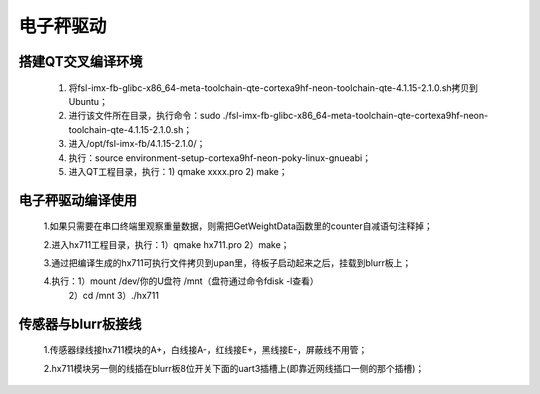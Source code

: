 ﻿.. _scale_driver-index:

电子秤驱动
============================



搭建QT交叉编译环境
----------------------------

	1. 将fsl-imx-fb-glibc-x86_64-meta-toolchain-qte-cortexa9hf-neon-toolchain-qte-4.1.15-2.1.0.sh拷贝到Ubuntu；
	
	2. 进行该文件所在目录，执行命令：sudo ./fsl-imx-fb-glibc-x86_64-meta-toolchain-qte-cortexa9hf-neon-toolchain-qte-4.1.15-2.1.0.sh；
	
	3. 进入/opt/fsl-imx-fb/4.1.15-2.1.0/；
	
	4. 执行：source environment-setup-cortexa9hf-neon-poky-linux-gnueabi；
	
	5. 进入QT工程目录，执行：1) qmake  xxxx.pro    2) make；


电子秤驱动编译使用
----------------------------

	1.如果只需要在串口终端里观察重量数据，则需把GetWeightData函数里的counter自减语句注释掉；
	
	2.进入hx711工程目录，执行：1）qmake hx711.pro    2）make；

	3.通过把编译生成的hx711可执行文件拷贝到upan里，待板子启动起来之后，挂载到blurr板上；

	4.执行：1）mount /dev/你的U盘符 /mnt（盘符通过命令fdisk -l查看）
	             2）cd /mnt     3）./hx711
	
	
传感器与blurr板接线
----------------------------

	1.传感器绿线接hx711模块的A+，白线接A-，红线接E+，黑线接E-，屏蔽线不用管；
	
	2.hx711模块另一侧的线插在blurr板8位开关下面的uart3插槽上(即靠近网线插口一侧的那个插槽)；


